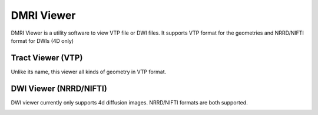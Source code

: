 ============
DMRI Viewer
============

DMRI Viewer is a utility software to view VTP file or DWI files. It supports VTP format for the geometries and NRRD/NIFTI format for DWIs (4D only)


Tract Viewer (VTP)
====================

Unlike its name, this viewer all kinds of geometry in VTP format.

.. image:: _static/dtilab_viewer_tract.png


DWI Viewer (NRRD/NIFTI)
===========================

DWI viewer currently only supports 4d diffusion images. NRRD/NIFTI formats are both supported.

.. image:: _static/dtilab_viewer_dwi.png